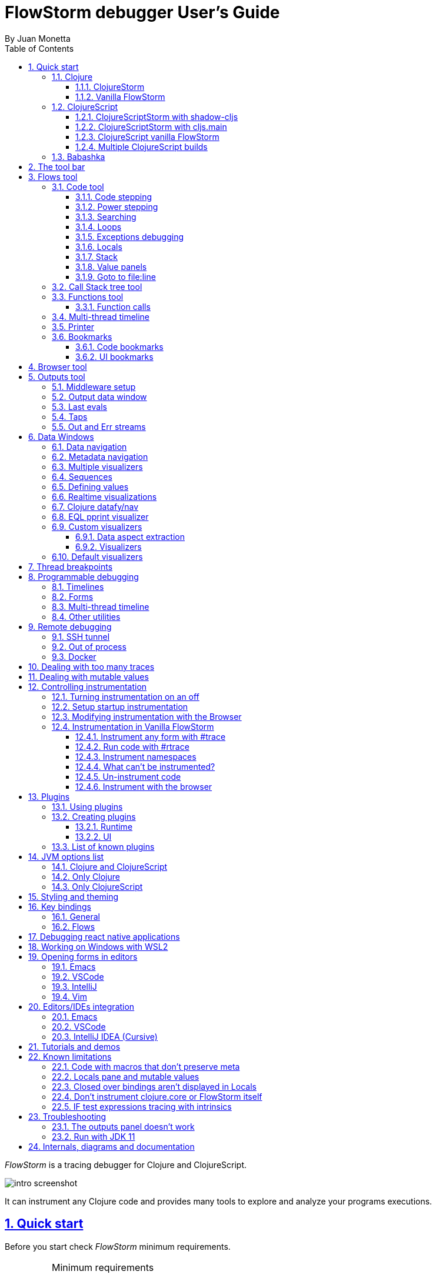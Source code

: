 = FlowStorm debugger User's Guide
:source-highlighter: rouge
:author: By Juan Monetta
:lang: en
:encoding: UTF-8
:doctype: book
:toc: left
:toclevels: 3
:sectlinks:
:sectanchors:
:leveloffset: 1
:sectnums:


_FlowStorm_ is a tracing debugger for Clojure and ClojureScript.

image::user_guide_images/intro_screenshot.png[]

It can instrument any Clojure code and provides many tools to explore and analyze your programs executions.

= Quick start

Before you start check _FlowStorm_ minimum requirements.

[IMPORTANT]
.Minimum requirements
====
	- jdk >= 17 (if you still need to run it with jdk11 take a look at <<#_run_with_jdk_11,here>>)
	- Clojure >= 1.10.0
====

== Clojure

There are two ways of using _FlowStorm_ for Clojure :

	- With <<#_clojurestorm,ClojureStorm>> (recommended) : Swap your Clojure compiler at dev time by ClojureStorm and get everything instrumented automatically
	- <<#_vanilla_flowstorm,Vanilla FlowStorm>> : Just add FlowStorm to your dev classpath and instrument by tagging and re-evaluating forms
    
=== ClojureStorm

This is the newest and simplest way of using _FlowStorm_. It requires you to swap your official Clojure compiler by _ClojureStorm_ only at dev time.

Swapping compilers sounds like a lot, but don't worry, _ClojureStorm_ is just a patch applied over the official compiler with some
extra stuff for automatic instrumentation. You shouldn't encounter any differences, it is only for dev, and you can swap it back
and forth by starting your repl with a different alias or lein profile.

The easiest way to run and learn _FlowStorm_ with _ClojureStorm_ is by running the repl tutorial.

==== Try it with no project and no config

You can start a repl with FlowStorm with a single command like this :

[%nowrap,bash]
----
;; on Linux and OSX
clj -Sforce -Sdeps '{:deps {} :aliases {:dev {:classpath-overrides {org.clojure/clojure nil} :extra-deps {com.github.flow-storm/clojure {:mvn/version "1.12.0-9"} com.github.flow-storm/flow-storm-dbg {:mvn/version "4.4.1"}}}}}' -A:dev

;; on Windows
clj -Sforce -Sdeps '{:deps {} :aliases {:dev {:classpath-overrides {org.clojure/clojure nil} :extra-deps {com.github.flow-storm/clojure {:mvn/version """1.12.0-9"""} com.github.flow-storm/flow-storm-dbg {:mvn/version """4.4.1"""}}}}}' -A:dev
----

Pasting that command on your terminal will bring up a repl with _FlowStorm_ and the compiler swapped by _ClojureStorm_. When the repl comes up
evaluate the `:dbg` keyword to bring up the UI and then click on  `Help->Tutorial` on the menu for a tour of the basics.

After the tutorial you may want to use it on your projects. You use it by adding a deps.edn alias or  lein profile.

The simplest way is to setup it globally, so that is what we are going to do next. You can also add it only
to specific projects if they require special configurations.

==== Global setup as deps.edn aliases

You can setup your global `~/.clojure/deps.edn` (on linux and macOS) or `%USERPROFILE%\.clojure\deps.edn` (on windows) like this :

[%nowrap,clojure]
----
{...
 :aliases
 {:1.12-storm {:classpath-overrides {org.clojure/clojure nil}
               :extra-deps {com.github.flow-storm/clojure {:mvn/version "1.12.0-9"}
                            com.github.flow-storm/flow-storm-dbg {:mvn/version "4.4.1"}}}

  ;; Optional plugins you find yourself using regularly 
  :fs-web-plugin {:extra-deps {com.github.flow-storm/flow-storm-web-plugin {:mvn/version "1.0.0-beta"}}
                  :jvm-opts ["-Dclojure.storm.instrumentOnlyPrefixes.webPlugin=org.httpkit.server,ring.adapter.jetty,next.jdbc.result-set"
                             "-Dflowstorm.plugins.namespaces.webPlugin=flow-storm.plugins.web.all"]}
  
  ...}}
----

Then you can start your repls with the `:1.12-storm` alias (like `clj -A:1.12-storm`). When the repl comes up evaluate the `:dbg` keyword to bring up the UI,
then click on  `Help->Tutorial` on the menu for a tour of the basics.

==== Global setup as leiningen profiles

You can setup your global `~/.lein/profiles.clj` (on linux and macOS) or `%USERPROFILE%\.lein\profiles.clj` (on windows) like this :

[%nowrap,clojure]
----
{:1.12-storm
 {:dependencies [[com.github.flow-storm/clojure "1.12.0-9"]
                 [com.github.flow-storm/flow-storm-dbg "4.4.1"]]
  :exclusions [org.clojure/clojure]}

 ;; Optional plugins you find yourself using regularly 
 :fs-web-plugin
 {:dependencies [[com.github.flow-storm/flow-storm-web-plugin "1.0.0-beta"]]
  :jvm-opts ["-Dclojure.storm.instrumentOnlyPrefixes.webPlugin=org.httpkit.server,ring.adapter.jetty,next.jdbc.result-set"
             "-Dflowstorm.plugins.namespaces.webPlugin=flow-storm.plugins.web.all"]}
...}
----

Then you can start your project repls with `+1.12-storm` profile (like `lein with-profile +1.12-storm repl`). When the repl comes up evaluate the `:dbg` keyword to bring up the UI,
then click on  `Help->Tutorial` on the menu for a tour of the basics.

[NOTE]
.Running lein repl without a project
====
For some reason if you run `lein with-profile +1.12-storm repl` outside of a project it will not run with the profile
activated correctly.
====

==== Per project setup with deps.edn

If your project is using deps.edn, you can add an alias that looks like this :

[%nowrap,clojure]
----
{...
 :aliases {:1.12-storm
           {;; for disabling the official compiler
            :classpath-overrides {org.clojure/clojure nil} 
            :extra-deps {com.github.flow-storm/clojure {:mvn/version "1.12.0-9"}
                         com.github.flow-storm/flow-storm-dbg {:mvn/version "4.4.1"}}}}}
----

Once you have setup your deps.edn, start your repl with the `:1.12-storm` alias and run the debugger by evaluating
the `:dbg` keyworkd on your repl (this means just type `:dbg` and hit return).

If it is your first time using FlowStorm, when the UI comes up click on `Help->Tutorial` on the menu for a tour of the basics.

If you need more fine control over instrumentation see <<#_controlling_instrumentation,controlling instrumentation>>.

==== Setup with leiningen

If your project uses lein, you can add a profile that looks like this :

[%nowrap,clojure]
----
(defproject my.project "1.0.0"
  :profiles {:1.12-storm
             {:dependencies [[com.github.flow-storm/clojure "1.12.0-9"]
                             [com.github.flow-storm/flow-storm-dbg "4.4.1"]]
              :exclusions [org.clojure/clojure]}}
  ...)
----

Once you have setup your lein profile globally or per project, start your repl with the `1.12-storm` profile and run the debugger by evaluating
the `:dbg` keyworkd on your repl (this means just type `:dbg` and hit return).

Make sure you activate the profile with `lein with-profile +1.12-storm repl`. 

If it is your first time using FlowStorm, when the UI comes up click on `Help->Tutorial` on the menu for a tour of the basics.

If you need more fine control over instrumentation see <<#_controlling_instrumentation,controlling instrumentation>>.

[NOTE]
.lein dependencies
====
If you are using lein < 2.11.0 make sure your global :dependencies don't include the official org.clojure/clojure dependency.
Moving to lein latest version should work ok even if your global :dependencies contains the Clojure dep.
====

=== Vanilla FlowStorm

If you use the https://clojure.org/guides/deps_and_cli[clojure cli] you can start a repl with the _FlowStorm_ dependency loaded like this :

[,bash]
----
;; on Linux and OSX
clj -Sforce -Sdeps '{:deps {com.github.flow-storm/flow-storm-dbg {:mvn/version "4.4.1"}}}'

;; on Windows
clj -Sforce -Sdeps '{:deps {com.github.flow-storm/flow-storm-dbg {:mvn/version """4.4.1"""}}}'
----

If you are a https://leiningen.org/[lein] user add the dependency to your project.clj `:dependencies` and run `lein repl`.

Then require the api namespace and start the debugger :

[%nowrap,clojure]
----
user> (require '[flow-storm.api :as fs-api]) ;; the only namespace you need to require

user> (fs-api/local-connect) ;; will run the debugger GUI and get everything ready
----

You should now see a empty debugger window. Click on the recording button to leave the debugger in
recording mode and the let's debug something:

[%nowrap,clojure]
----
user> #rtrace (reduce + (map inc (range 10))) ;; #rtrace will instrument and run some code
----

After running it, you should get the return value of the expression (as if #rtrace wasn't there),
but now you will also have the debugger UI showing your recordings.

From here you probably want to check out the <<#_flows_tool, Flows tool>> which contains a lot of information
about exploring your recordings.

== ClojureScript

Debugging ClojureScript is a case of remote debugging in _FlowStorm_. This means the debugger
will run in a separate process and connect to the debuggee (your browser or nodejs runtime) via a websocket and optionally
an nrepl server.

There are two ways of using _FlowStorm_ with ClojureScript :

    - With <<#_clojurescriptstorm_with_shadow_cljs,ClojureScriptStorm>> (recommended) : Swap your ClojureScript compiler by ClojureScriptStorm at dev and get everything instrumented automatically
	- <<#_clojurescript_vanilla_flowstorm,Vanilla FlowStorm>> : Just add FlowStorm to your dev classpath and instrument by tagging and re-evaluating forms
    
_ClojureScriptStorm_ is a fork of the official ClojureScript compiler that adds automatic instrumentation so you don't need to think about it (you can still disable it when you don't need it).

You use it by swapping the official ClojureScript compiler by _ClojureScriptStorm_ at dev time, using dev aliases or profiles.

[NOTE]
.Repl connection
====
For enabling every debugger feature, _FlowStorm_ needs to connect to a cljs repl.
Currently only shadow-cljs repl over nrepl is supported.
====

=== ClojureScriptStorm with shadow-cljs

[IMPORTANT]
.Minimum requirements
====
    - Shadow Cljs >= 2.25.4
    - FlowStorm >= 3.7.4
====

For setting up _FlowStorm_ with shadow-cljs you need to modify two files, your `shadow-cljs.edn` and your `deps.edn`.
This is setup once and forget, so once you have configured _FlowStorm_ you can do everything from the UI, without
any other sources modifications.

If you want a shadow-cljs template to play with, take a look at https://github.com/jpmonettas/shadow-flow-storm-basic/[this repo].

[NOTE]
.shadow-cljs
====
Currently you can only use _ClojureScriptStorm_ with shadow-cljs if you are resolving your
dependencies with deps.edn. This means having `:deps true` or similar in your shadow-cljs.edn.
If you have your dependencies directly in your shadow-cljs.edn you will have to use <<#_clojurescript_vanilla_flowstorm,Vanilla FlowStorm>>
for now.
This is because there is currently no way to swap the ClojureScript compiler in shadow-cljs.edn.
====

First, make your shadow-cljs.edn looks something like this :

[%nowrap,clojure]
----
{:deps {:aliases [:dev]}
 :nrepl {:port 9000}
 ... 
 :builds
 {:my-app {...
           :devtools {:preloads [flow-storm.storm-preload]
                      :http-port 8021}}}}
----

So, the important parts are: you need to tell shadow to apply your deps.edn dev alias, set up a nrepl port,
and also add `flow-storm.storm-preload` to your preloads. If you have other preloads make sure `flow-storm.storm-preload`
is the first one.

Then, modify your `deps.edn` dev profile to look like this :

[%nowrap,clojure]
----
{...
 :aliases
 {:dev {:classpath-overrides {org.clojure/clojurescript nil} ;; disable the official compiler
        :extra-deps {thheller/shadow-cljs {:mvn/version "2.25.6" ;; >= 2.25.4
                                           :exclusions [org.clojure/clojurescript]}
                     ;; bring ClojureScriptStorm
                     com.github.flow-storm/clojurescript {:mvn/version "1.11.132-9"}
                     ;; add FlowStorm runtime dep
                     com.github.flow-storm/flow-storm-inst {:mvn/version "4.4.1"}}
       :jvm-opts ["-Dcljs.storm.instrumentOnlyPrefixes=your-app-base-ns"
                   "-Dcljs.storm.instrumentEnable=true"
                   "-Dflowstorm.startRecording=false"]}}}
----

There are lots of things going on there, but the main ones are: disabling the official compiler, adding
_ClojureScriptStorm_ and _FlowStorm_ dependencies, and then configuring what you want _ClojureScriptStorm_ to automatically
instrument.

It is important to configure what namespaces you want to instrument, and you do this by setting the
`cljs.storm.instrumentOnlyPrefixes` jvm property.

This is a comma separated list of namespaces prefixes, you normally want your app namespaces plus some libraries, like :
`cljs.storm.instrumentOnlyPrefixes=org.my-app,org.my-lib,hiccup`

And this is it. Once you have it configured, run your shadow watch as you normally do, load your app on the browser (or nodejs).

Whenever your need the debugger, on a terminal run the ui with your shadow-cljs.edn data :

[,bash]
----
clj -Sforce -Sdeps '{:deps {com.github.flow-storm/flow-storm-dbg {:mvn/version "4.4.1"}}}' -X flow-storm.debugger.main/start-debugger :port 9000 :repl-type :shadow :build-id :my-app
----

and then reload you page so it connects to it.

Since we started the app with `flowstorm.startRecording=false` you will have to click on the record button once to start recording.
Whenever recording is enable and something executes under an instrumented namespace you should see the recordings appear in the debugger
under the main thread.

[NOTE]
.recording expressions typed on the repl
====
If you type at the repl something like `(defn foo [a b] (+ a b))` under an instrumented ns, the `foo` function will get instrumented
automatically and you will able to explore the recordings after the function is called.
On the other side, typing a simple expression like `(+ 1 2)` will not show anything, this is currently a limitation but you can
still make that work by wrapping the expression on a fn and immediately calling it, like `((fn [] (+ 1 2)))`
====

=== ClojureScriptStorm with cljs.main

You can use _FlowStorm_ and _ClojureScriptStorm_ with cljs.main.

To compile instrumented files :

[%nowrap,bash]
----
clj -J-Dcljs.storm.instrumentOnlyPrefixes=org.foo -J-Dcljs.storm.instrumentEnable=true -Sdeps '{:paths ["src"] :deps {com.github.flow-storm/clojurescript {:mvn/version "1.11.132-9"} com.github.flow-storm/flow-storm-inst {:mvn/version "4.4.1"}}}' -M -m cljs.main -co '{:preloads [flow-storm.storm-preload] :main org.foo.core}' --compile
----

To run a repl that instrument everything under org.foo :

[%nowrap,bash]
----
clj -J-Dcljs.storm.instrumentOnlyPrefixes=org.foo -J-Dcljs.storm.instrumentEnable=true -Sdeps '{:paths ["src"] :deps {com.github.flow-storm/clojurescript {:mvn/version "1.11.132-9"} com.github.flow-storm/flow-storm-inst {:mvn/version "4.4.1"}}}' -M -m cljs.main -co '{:preloads [flow-storm.storm-preload] :main org.foo.core}' --repl
----

Then run the _FlowStorm_ UI :

[%nowrap,bash]
----
clj -Sforce -Sdeps '{:deps {com.github.flow-storm/flow-storm-dbg {:mvn/version "4.4.1"}}}' -X flow-storm.debugger.main/start-debugger
----

And now refresh your browser page so your browser app connects to the UI.

=== ClojureScript vanilla FlowStorm

Let's say you are using https://github.com/thheller/shadow-cljs[shadow-cljs] to start a ClojureScript repl.

First you need to add _FlowStorm_ dependency to your project dependencies, like this :

[%nowrap,clojure]
----
$ cat shadow-cljs.edn

{...
 :dependencies [... [com.github.flow-storm/flow-storm-inst "4.4.1"]]

 ;; the next two lines aren't needed but pretty convenient
 :nrepl {:port 9000}
 :my-build-id {:devtools {:preloads [flow-storm.preload]}}
 ...} 
----

Then let's say you start your repl like :

[,bash]
----
npx shadow-cljs watch :my-build-id

shadow-cljs - config: /home/jmonetta/demo/shadow-cljs.edn
shadow-cljs - server version: 2.19.0 running at http://localhost:9630
shadow-cljs - nREPL server started on port 9000
shadow-cljs - watching build :my-build-id
[:my-build-id] Configuring build.
[:my-build-id] Compiling ...
[:my-build-id] Build completed. (127 files, 0 compiled, 0 warnings, 6.19s)

cljs.user=> 
----

As you can see from the output log shadow-cljs started a nrepl server on port 9000, this is the port _FlowStorm_ needs to connect to,
so to start the debugger and connect to it you run :

[,bash]
----
;; on linux and mac-os
clj -Sforce -Sdeps '{:deps {com.github.flow-storm/flow-storm-dbg {:mvn/version "4.4.1"}}}' -X flow-storm.debugger.main/start-debugger :port 9000 :repl-type :shadow :build-id :my-build-id

;; on windows
clj -Sforce -Sdeps '{:deps {com.github.flow-storm/flow-storm-dbg {:mvn/version """4.4.1"""}}}' -X flow-storm.debugger.main/start-debugger :port 9000 :repl-type :shadow :build-id :my-build-id
----

And that is all you need, the debugger GUI will pop up and everything will be ready.

Try tracing some code from the repl :

[%nowrap,clojure]
----
cljs.user> #rtrace (reduce + (map inc (range 10))) ;; #rtrace will instrument and run some code
----

After running it, you should get the return value of the expression (as if #rtrace wasn't there).

The debugger thread list (the one on the left) shows all the threads it has recordings for. Because we are
in javascript land there will always be just one thread, called `main`.
Double clicking it should open the "thread exploring tools" for that thread in a new tab.

This guide will cover all the tools in more detail but if you are interested in code stepping for example you will find
it in the `code stepping tool` at the bottom left corner of the thread tab, the one that has the `()` icon.

Click on it and use the stepping controls to step over the code.

Now that everything seems to be working move on and explore the many features _FlowStorm_ provides. There are many ways of instrumenting
your code, and many ways to explore its executions.

If you are not using a repl or the repl you are using isn't supported by _FlowStorm_ yet you can still use the debugger
but not all features will be supported (mainly the browser features).

For this you can start the debugger like before but without any parameters, like this :

[,bash]
----
clj -Sforce -Sdeps '{:deps {com.github.flow-storm/flow-storm-dbg {:mvn/version "4.4.1"}}}' -X flow-storm.debugger.main/start-debugger
----

And then go to your app code and call `(flow-storm.runtime.debuggers-api/remote-connect)` maybe on your main, so every time your program starts
will automatically connect to the repl.

[NOTE]
.ClojureScript environments
====

_FlowStorm_ is supported for ClojureScript in :

		  - Browsers
		  - NodeJS
		  - React native
====

[NOTE]
.NodeJs and react-native
====
On NodeJs and react-native you need to install the `websocket` library.
Do this by running `npm install websocket --save`

For react-native if your app is running inside a cellphone you will have to also provide the `:debugger-host` key
to `flow-storm.debugger.main/start-debugger` with your box ip address, unless you are using adb reverse with your ports for
which you will have to `adb reverse tcp:7722 tcp:7722` (the debugger websocket port)
====

[NOTE]
.App initialization debugging
====
If you need to debug some app initialization, for adding `#trace` tags before the debugger is connected you
will have to require flow-storm.api yourself, probably in your main. All the tracing will be replayed to the debugger
once it is connected.
====

Here is a repo you can use if you want to try _FlowStorm_ with shadow-cljs https://github.com/flow-storm/shadow-flow-storm-basic

=== Multiple ClojureScript builds

You can setup FlowStorm to debug multiple ClojureScript builds. This can be useful when your application is made up of multiple parts,
like when you have web workers.

Debugging multiple builds require multiple debugger instances, one per build.

The FlowStorm UI will start a websocket server, by default on 7722, so if you want to run multiple instances of it, you need
to run each instance under a different port. You can do this by providing a `:ws-port` to the startup command.

So let's say you want to run two debuggers, one for your page and one for a webworker, your can run them like this :

[,bash]
----
# on one terminal start your app debugger instance
clj -Sforce -Sdeps '{:deps {com.github.flow-storm/flow-storm-dbg {:mvn/version "4.4.1"}}}' -X flow-storm.debugger.main/start-debugger :port 9000 :repl-type :shadow :build-id :my-app :ws-port 7722

# on a second terminal start your webworker debugger instance
clj -Sforce -Sdeps '{:deps {com.github.flow-storm/flow-storm-dbg {:mvn/version "4.4.1"}}}' -X flow-storm.debugger.main/start-debugger :port 9000 :repl-type :shadow :build-id :my-web-worker :ws-port 7733
----

Now you also need to configure your builds to tell them what port they should connect to.
You do this by writing different preloads for each of your builds, and then using them instead of your `flow-storm.storm-preload`, like:

`my_app.main_storm_preload.cljs`

[%nowrap,clojure]
----
(ns my-app.main-storm-preload
  (:require [cljs.storm.tracer]
            [flow-storm.tracer :as tracer]
            [flow-storm.runtime.debuggers-api :as dbg-api]))

(dbg-api/start-runtime)
(tracer/hook-clojurescript-storm)
(dbg-api/remote-connect {:debugger-host "localhost" :debugger-ws-port 7722})
----

`my_app.webworker_storm_preload.cljs`

[%nowrap,clojure]
----
(ns my-app.webworker-storm-preload
  (:require [cljs.storm.tracer]
            [flow-storm.tracer :as tracer]
            [flow-storm.runtime.debuggers-api :as dbg-api]))

(dbg-api/start-runtime)
(tracer/hook-clojurescript-storm)
(dbg-api/remote-connect {:debugger-host "localhost" :debugger-ws-port 7733})
----

They are the same as `flow-storm.storm-preload` just with different port numbers.

Now you can configure your shadow-cljs.edn like this :
[%nowrap,clojure]
----
{...
 :builds
 {:app
  {:target :browser
   ...
   :modules
   {:my-app {:init-fn my.app/init
           :preloads [my-app.main-storm-preload]}
    :my-webworker {:init-fn my.app.worker/init
                   :preloads [my-app.webworker-storm-preload]
                   :web-worker true}}}}}
----

[NOTE]
.Multiple debuggers tips
====
You can change the theme or customize the styles of different instances to make it easier to
know which debugger instance is connected to which application.
====

== Babashka

You can debug your babashka scripts with FlowStorm using the JVM. The process is quite simple.

Let's say we want to debug this example script https://raw.githubusercontent.com/babashka/babashka/master/examples/htmx_todoapp.clj
which runs a webserver with a basic todo app.

First we need to generate a deps.edn by running `bb print-deps > deps.edn`

Then modify the resulting deps.edn to add the FlowStorm alias like this :

[%nowrap,clojure]
----
{...
 :aliases {:dev {:classpath-overrides {org.clojure/clojure nil} ;; for disabling the official compiler
                 :extra-deps {com.github.flow-storm/clojure {:mvn/version "1.12.0-9"}
                              com.github.flow-storm/flow-storm-dbg {:mvn/version "4.4.1"}}
                 :jvm-opts ["-Dclojure.storm.instrumentOnlyPrefixes=user"]}}}
----

With `clojure.storm.instrumentOnlyPrefixes=user` we are telling ClojureStorm to instrument everything inside
the `user` namespace since the script doesn't contain any namespace declaration.

And that is it, you can now start your clojure repl as usual, with `clj -A:dev` and then eval the `:dbg` keyword to
start the debugger UI.

Then eval the entire file to compile everything. To start the server in this example you will have to remove the wrapping
that is basically only allowing the server to run if we are running from babashka, like this :

[%nowrap,clojure]
----
(when true #_(= *file* (System/getProperty "babashka.file"))
  ...)
----

so we can also start it from Clojure.

After the server has started, you can use the app from the browser and everything will get recorded as usual.

= The tool bar

The toolbar as well as the menu provides quick access to some general commands.

image::user_guide_images/toolbar.png[]

From left to right:

- Cancel current running task. Whenever you a running a task that can take some time, this button will be red, and you can use it to cancel the task.
- The `Inst enable` button allows to enable/disable instrumentation when in a Storm environment. A change on instrumentation will only affect newly compiled code.

= Flows tool

The `Flows` vertical tab contains a bunch of tools for recording and analyzing your programs executions.

First of all, what are Flows?

A Flow is an "execution flow" recording unit. The only purpose of a flow is to group recording activity.
This grouping allows us for example to run some code and record it under `flow-0`, then modify our code, run it again, and
record this second run (or flow) under `flow-1`. Now we can access both recordings separately.

image::user_guide_images/recording_controls.png[]

When you first open FlowStorm UI you will see four things, from left to right :

- Clear your recordings if any.
- Start/Stop recording. You can keep your heap from growing by stopping recording when you don't need it.
- Start/Stop recording the multi-thread timeline. Check out the <<#_multi_thread_timeline, multi-thread timeline>> tool.
- The `Rec on` combo-box to select under what flow new recordings are going to be stored.

Whenever there is something recorded for a flow, a new tab with the flow name will appear.

Execution inside a flow will be grouped by threads. So the first thing you will see on a flow is a menu of threads
we have recordings for so far. This threads will be referred sometimes as timelines, since they are a sequence of
recorded execution steps.

Let's say for example we have selected to record under `flow-1` and run some multi threaded code.

We are going to see something like this :

image::user_guide_images/multi_flows_1.png[]

There is a lot going on in the screenshot above, but the most important are :

      - we have configured FlowStorm to record new executions under `flow-1`
      - we have recorded stuff under `flow-1` and there are also some previous recordings under `flow-0`       
      - we are currently looking at `flow-1`, we have opened to explore the thread with id `1` called `main` and we are exploring it in <<#_code_stepping,the code stepper>>
      - `Threads [4]` indicates we have recorded activity in 4 threads, which we can access via this menu

Now for a different example :

image::user_guide_images/multi_flows_2.png[]

This second image shows us exploring the recordings of a thread with id `474`, called `pool-4-thread-4` on `flow-0`.

image::user_guide_images/flows_toolbar.png[]

The `Flows tool` also contains a toolbar that contains the Quick jump box.
Use it for quickly opening the first recording of a function in <<#_code_stepping,the code stepper>>.
Will autocomplete the first 25 matches.

In the screenshot above we see analyzing the recordings in <<#_code_stepping,the code stepper>> but there are many tools to explore the recorded timelines,
which we are going to describe next.

== Code tool

image::user_guide_images/code_tool_tab.png[]

The code tool is the first of the `Flows` tab. It provides most of the functionality found in a traditional debugger.
You can use it to step over each expression, visualize values, locals and more.

=== Code stepping

The code tool allows you to step and "travel throught time" in two ways:

- Use the controls at the top to step over your code in different ways.
- Click on the highlighted forms to position the debugger at that point in time.

image::user_guide_images/controls.png[]

For moving around using the controls we have two rows of buttons.

The second row of controls, the most important one, are the stepping controls.

From left to right they are :

- Step over backwards, will make one step backwards always staying on the same frame.
- Step backwards, will step backwards in time going into sub functions.
- Step out, will position the debugger in the next step after this function was called.
- Step forward, will step forward in time going into sub functions.
- Step over forward, will make one step forwards always staying on the same frame.

The numbers at the center show `current_step_index / total_steps`. This means that a total of `total_steps` has been recorded
for this thread so far. Write any number (less than total_steps) on the text box to jump into that position in time.

The buttons around the step counter are :

- Jump to the first step of the recording.
- Jump to the last step of the recording.

On the first row we have more controls, also for moving around in time.

From left to right we have :

- Undo navigation
- Redo navigation
- Add a <<#_bookmarks, bookmark>>
- The last stepping controls to the right are the <<#_power_stepping, power stepping>> controls.

[NOTE]
.Highlighting
====
Only the forms that were executed at least once for the current function frame will be highlighted.
====

This means that code can be un-highlighted for two reasons:

- there isn't any recording for that part of the code
- there is a recording but doesn't belong to this function frame.

image::user_guide_images/stepper_highlighting.png[]

In the contrived example above we see we are stepping the `foo` function. All inside this function
body is highlighted but the bodies of the two anonymous functions for mapping and reducing. This
will only get highlighted once you step into their bodies.

In this case you are sure there are recordings for these functions bodies because the reduce is
non lazy, so if you keep stepping eventually you will get into their bodies, but there is a faster way.

image::user_guide_images/stepper_highlighting_2.png[]

For this you can right click on any un-highlighted expression that you think there could be a recording for and
select `Jump forward here`.

image::user_guide_images/stepper_highlighting_3.png[]

This will make FlowStorm scan from the current point of the timeline searching forward for a value
recorded at that coordinate (if any) and move the stepper to that point in time.

You also have `Jump to first record here` which will scan from the beginning of the timeline and `Jump backwards here`
which will search backwards from the current position.

=== Power stepping

image::user_guide_images/controls_power_custom.png[]

The controls at the right are power stepping controls. They provide more powerfull ways of stepping through the code.

Clicking on the first, back, next or last buttons will navigate the timeline using the selected power stepping tool in the dropdown.

There are currently six power stepping tools :

- `identity`, will step to the prev/next value which identity is the same as the current value.
- 'equality', will step to the prev/next value which is equals (clojure equality) to the current value.
- `same-coord` will step to the prev/next value for the same coordinate. This means it will move to the next recording in
  the timeline for this exact place in the code you are currently in. You can also see it as take me to all the situations
  when the current expression executed doesn't matter how we got to it.
- `custom`, allows you to provide a predicate, which will be used to find the next step.
  If you define it like `(fn [v] (map? v))` will make the power stepper step over all map values.
- `custom-same-coord`, the same as `custom` but fixed on the current coordinate like `same-coord`.
- `identity-other-thread`, will step to a position which identity is the same as the current value in a different thread.
  Here the prev and next arrows do the same thing, it will just jump to the first position that matches this value on a
  different thread. This has some limitations. If there are more than two threads working with this identity there is no way
  of choosing which thread to go. If you need more control, checkout the <<#_programmable_debugging,programmable debugging>>
  section, specially the `find-expr-entry` function.
- `fn-call`, allows you to provide a function to step to.

[NOTE]
.Custom stepping
====
Custom power stepping is only supported in Clojure now.
====

Power stepping automatically skips all values equals to `:flow-storm.power-step/skip`. This can be useful when combined
with <<#_dealing_with_mutable_values, snapshot-value>> as a way of ignoring some of them, which provides a way of sampling
tight loops like in games.


=== Searching

image::user_guide_images/search_access.png[]

You can use the search tool to search over all your flow recorded expressions and then make the stepper jump to them.
You can find the search tool under `More tools -> Search`.

There are multiple ways of searching:

- By pr-str
- By data window current value
- By predicate

==== Searching by pr-str

image::user_guide_images/search_pr_str.png[]

This type of search will walk over the selected threads expressions, converting their values to strings with `pr-str` up to the selected level and depth
and then checking if the resulting string contains your provided query string.

==== Searching by DataWindow value

image::user_guide_images/search_data_window.png[]

Searching by data window value allows you to select any of the current data windows and will search for the current selected data window value
over the selected threads expressions values using identity.

==== Searching by predicate

image::user_guide_images/search_pred.png[]

Searching by predicate allows you to provide a Clojure predicate which will be used over all selected threads expressions values.

=== Loops

Whenever you click a highlighted form that has been executed multiple times inside the same function call (any kind of loop),
instead of immediately jumping into it, FlowStorm will popup a menu, like in the picture below :

image::user_guide_images/loops.png[]

This is the loops navigation menu. It allows you to quickly move around interesting iterations of the loop.

The menu will display slightly different options depending on you current position. The `[FIRST] ...` and `[LAST] ...`
entries will always show, which allows you to quickly jump to the first and last iteration of the loop.

If you are currently before the loop, clicking into any expression inside the loop will show the first 20
values for the clicked expression.

If instead you are currently in a expression after the loop, clicking back to an expression inside the loop,
will show the last 20 values for the clicked expression.

Now if you are currently stepping inside the loop, clicking any other expression inside it will show you 10 values
before and 10 values after of your current position.

Clicking on any of this entries will take you to that position in time.

If this is not enough, and you want to see all the values taken by some expression along the loop, you can always
use the <<#_printer, printer tool>>.

=== Exceptions debugging

`FlowStorm` will capture all functions that didn't return because an exception unwind the stack, even
when that exception was captured further and it didn't bubble up.

image::user_guide_images/exceptions.png[]

When an unwind situation is recorded a combobox will show up in the toolbar, containing the functions names
together with the exceptions types. If you hover the mouse over any of them, a tooltip will display the exception message.

Clicking on any of them will position the stepper at that point in time so you can explore what happened before.

You can configure FlowStorm to automatically jump to exceptions with the `Config` menu by checking `Auto jump to exception`
which is disabled by default.

=== Locals

The locals panel will show the locals visible for the current point in time and their values at binding time.

image::user_guide_images/locals.png[]

Right clicking on them will show a menu where you can :

      - define all
	  - define the value with a name, so you can use it at the repl
	  - inspect the value with a <<#_data_windows,data window>>
	  - tap the value as with `tap>`

`Define all` will define all the bindings currently visible in the locals pane in the current form namespace.
This is useful for trying things at your editor as described here https://www.cognitect.com/blog/2017/6/5/repl-debugging-no-stacktrace-required

[NOTE]
.Locals and mutable values
====
The Locals pane will show the value of each binding for a symbol at binding time, which are the same thing
no matter where you are in the current block when working with immutable objects, but not when working with mutable ones.
If what was bound was muttable in any way, you will be seeing the value at binding time, and not at current time. 
====


=== Stack

The stack panel will always show the current stacktrace. Be aware that the stacktrace
only include functions calls that had been recorded, so if you aren't recording everything
there will be gaps.

image::user_guide_images/stack.png[]

Double clicking on any of the stack entries will make the debugger jump to that point in time.

=== Value panels

Value panels show in many places in _FlowStorm_.

image::user_guide_images/value_panels2.png[]

The value panel in the code tool always display a pretty print of the current expression value.

You can configure the print-level and print-meta for the pretty printing by using the controls at the top.

The value panel showing the current expression in the code stepper is a little bit special since it also
contains a <<#_data_windows,data window>> tab which allows you to quickly navigate the value or give it custom
visualizations.

image::user_guide_images/value_panels1.png[]

==== Define value for repl

Use the `def` button to define a var pointing to the current inspector value.

You can use / to provide a namespace, otherwise will be defined under [cljs.]user

=== Goto to file:line

Clicking on the `Actions->Goto file:line` menu allows you to search and jump to the first recording of a expression
with a file and line, given that one exists.

It will ask you for a file and line in the format of `<class-path-file-path>:<line>`.

If you have a file like `src/org/my_app/core.clj` and you are interested in expressions evaluating on like 42
you should search like `org/my_app/core.clj:42`.

== Call Stack tree tool

The call stack tree tool is the second one of the `Flows` tab. It allows you to see the execution flow by expanding its call stack tree.

image::user_guide_images/callstack_tool_tab.png[]

The call stack tree is useful for a high level overview of a complex execution and also as a tool for quickly moving through time.

You can jump to any point in time by double clicking on a node or by right clicking and on the context menu selecting `Step code`. 

image::user_guide_images/callstack_tree.png[]

Use the button at the top left corner of the tree tool to show the current frame of the debugger in the tree.

There are also two <<#_value_panels,value panels>> at the bottom that show the arguments and return value for the currently selected function call.

[NOTE]
.Disabling the call stack tree tool
====
The call stack tree tool can be enable/disable on the fly if you are not using it and performance is an issue,
since keeping it updated can be expensive.
You can disable it from the Config menu or via the `flowstorm.callTreeUpdate=false` JVM prop.
====

== Functions tool

The functions tool is the third one of the `Flows` tab.

image::user_guide_images/functions_tool_tab.png[]

It shows a list of all traced functions sort by how many times the have been called.

image::user_guide_images/functions_calls.png[]

Normal functions will be colored black, multimethods magenta and types/records protocols/interfaces implementations in green.

Together with the <<#_call_stack_tree_tool, call stack tree>> it provides a high level overview of a thread execution, and allows you to
jump through time much faster than single stepping.

You can search over the functions list by using the bar at the top.

=== Function calls

Clicking on the calls counter of any function will display all function calls on the right sorted by time.
Each line will show the arguments vector for each call, and their return value.
Use the check boxes at the top to hide some of the arguments.

image::user_guide_images/function_calls.png[]

Double clicking on any row in the functions call list will jump to the stepper at that point in time.

You can also use the `args` and `ret` buttons to open the values on the inspector.

== Multi-thread timeline

You can use this tool to record, display and navigate a total order of your recordings in a timeline.
This can be used, for example, to visualize how multiple threads expressions interleave, which is sometimes useful to debug race conditions.

You enable/disable the multi-thread timeline recording using its button on the toolbar. Recording on the multi-thread
timeline will make your program execution a little slower so it is recommended to have it paused unless you need it.

When you have something recorded on the multi-thread timeline you access the tool from the top right corner.

image::user_guide_images/multi_timeline_access.png[]

As an example, let's say you record the execution this function :

[,clojure]
----
(defn run-parallel []
  (->> (range 4)
       (pmap (fn [i] (factorial i)))
       (reduce +)))
----

By opening the tool a window like this should pop up :

image::user_guide_images/timeline.png[]

As you can see the timeline tool displays a linear representation of your expressions. Times flows from top to bottom and
each thread gets assigned a different color. Every time a function is called or returns you will see it under the `Function`
column, and for each expression executed you will see a row with its `Expression` and `Value`.

Double clicking any row will make your code stepper (on the main window) jump to the code at that point in time.

[NOTE]
.Big recordings timeline
====
Rendering the timeline needs some processing to render each sub-form and print each value so be aware it could be slow
if you try it on big recordings.
====

There is also a `Only functions?` checkbox at the top that will retrieve only function calls and can be used to visualize
the threads interleaving at a higher level.

== Printer

_FlowStorm_ has a lot of functionality to replace printing to the console as a debugging method since most of the time it is pretty
inefficient. Nonetheless, sometimes adding a bunch of print lines to specific places in your code is a very powerful way
of understanding execution.

For this cases _FlowStorm_ has the `Printer tool`, which allows you to define, manage and visualize print points, without the need
of re running your code. It will work on your recordings as everything else.

You can add and re run print points over your recordings as many times as you need. To add a print point, just right click on any
recorded expression.

image::user_guide_images/printer_add.png[]

It will ask you for a couple optional fields.

image::user_guide_images/printer_add_box.png[]

The `Message format` is the "println text". A message to identify the print on the printer output. Here you can use any text, in which you can
optionally use `%s` for the printed value, same as you would use it with format.

The `Expression` field can be use to apply a transformer function over the value before printing it. Useful when you want to see a part of the value.

image::user_guide_images/printer_access.png[]

After you add them, you can access the `Printers tool` by navigating to `More tools -> Printers`.

The threads selector allows you to select the thread the prints are going to run on.
Leaving it blank will run prints over all threads recordings (checkout the notes for caveats).
Clicking the `refresh` button will [re]run the printing again over the current recordings. 

image::user_guide_images/printer.png[]

You can tweak your prints at any time, like changing the print-length, print-level, message, transform-fn or just temporarily disable any of them.
When you are ok re-setting you prints, just click refresh and they will print again.

Double clicking on any printed line will jump to the Flows code tab, with the debugger pointed to the expression that generated the print.

[IMPORTANT]
.Multi-thread prints order
====
If you select `All` threads, and have a multi-thread timeline recording, then the printer will use it and you can use prints to debug threads
interleaving for example, but if you run your printers with `All` threads selected without a multi-thread timeline recording they will print
sorted by thread and not in the order they happened.
====

== Bookmarks

Bookmarks are another quick way of jumping around in code and they can be added from your code or the FlowStorm UI.

You can find you bookmarks on the top menu `View -> Bookmarks`.

image::user_guide_images/bookmarks.png[]

Double clicking on any bookmark will make the debugger jump back to its position.

=== Code bookmarks

You add code bookmarks by adding the `(bookmark)` statement to your code, which optionally accepts a label.

The first time a bookmark statement is executed it will make the FlowStorm UI jump to it. Since this behavior
is similar to a `debugger` statement in languages like Javascript, it is also aliased as `(debugger)` so you can
use whichever you prefer.

[NOTE]
.ClojureScript support
====
This is currently only supported when using ClojureScriptStorm >= 1.11.132-9 
====

=== UI bookmarks

UI bookmarks are useful when you find yourself jumping around, trying to understand a complex execution. They enable
you to mark execution positions so you can come back to them later.

image::user_guide_images/bookmarks_add_btn.png[]

You can bookmark the current position by pressing the bookmark button in the code tool, next to your stepping controls.
It will ask you the bookmark description.


= Browser tool

The browser tool is pretty straight forward. It allows you to navigate your namespaces and vars,
and provides ways of <<#_controlling_instrumentation,managing what gets instrumented>>.

image::user_guide_images/browser.png[]

= Outputs tool

image::user_guide_images/outputs.png[]

The outputs tool can be used instead of your normal IDE/Editor panel to visualize your evaluations
results, your taps outputs and your `*out*` and `*err*` streams writes (like printlns).

The advantages being :

- Custom visualizations
- Quick nested values navigation
- Quick taps values navigation
- Datafy nav navigation
- Access to all previously tapped values
- Access to the last 10 evaluated values (instead of just `*1` and `*2`)
- Ability to search tapped values in Flows

The taps visualization system works out of the box while the evals result and printing capture currently
depends on you using nrepl and starting with the flow-storm middleware. Checkout the outputs setup
section for instructions.

[NOTE]
.ClojureScript support
====
Only the taps viewer is currently supported on ClojureScript. The last evaluations
and the out and err streams capture aren't supported yet.
====

== Middleware setup

For using all the features in the Outputs tool you need to be using nrepl and start your repl with
`flow-storm.nrepl.middleware/wrap-flow-storm` middleware.

If you use Cider for example you can add it to `cider-jack-in-nrepl-middlewares` via customizing the global
value or by using `.dir-locals.el`.

== Output data window

The top panel is a <<#_data_windows,data window>> for displaying evaluations and taps.
As soon as you evaluate or tap something it will be displayed here.

== Last evals

The last evals pane gives you access to the last 10 evaluation results, same as `*1` and `*2`.

Click on any value to display it on the top data window.

== Taps

Everytime _FlowStorm_ starts, it will add a tap, so whenever you `tap>` something
it will show on the taps list.

Click on any value to display it on the top data window.

If the tapped value has also been recorded as an expression in Flows, you can right click on it
and run `Search value on Flows` to move the debugger to that point in time.

[NOTE]
.Search value on Flows
====
Be aware that if the code that taps your value is something like `(tap> :a-key)` you won't be able to jump
to it using this, because `:a-key` isn't a value recorded by _FlowStorm_, while if the tapping
code is like `(tap> some-bind)` or `(tap> (+ 2 3))` or the tapping of any other expression
you should be able to jump to it.
So if you want to use this functionality as a "mark" so you can quickly jump to different parts of
the recordings from the Taps tool, you can do it like `(tap> (str :my-mark))`
====


A `#tap` tag will also be available, which will tap and return so you can use it like `(+ 1 2 #tap (* 3 4))`
Use the `clear` button to clear the list.

There is also `#tap-stack-trace`. It will tap the current stack trace.

== Out and Err streams

Everything written on `*out*` or `*err*` will be captured and displayed on the bottom panel.
You can copy anything from this area with normal tools.

= Data Windows

image::user_guide_images/data_window.png[]

Data Windows are a user extensible tool to visualize and explore your data. Their role is to support :

- a way to navigate nested structures in a lazy way
- visualize and navigate metadata
- multiple visualizations for each value
- lazy/infinite sequences navigation
- a way to define the current sub-values so you can use them at the repl
- a mechanism for realtime data visualization
- clojure.datafy navigation out of the box
- tools for the user to add custom visualizations on the fly

The next sections will explore each of them.

== Data navigation

image::user_guide_images/data_window_dig.png[]

You can navigate into any key or value by clicking on it.

Use the breadcrumbs at the top to navigate back.

== Metadata navigation

image::user_guide_images/data_window_meta.png[]

If any value contains metadata, it will be shown at the top. Clicking on it will make the data window
navigate into it.

== Multiple visualizers

image::user_guide_images/data_window_multiple_viz.png[]

You can change how to display your current value by using the visualizers selector dropdown at the top.

== Sequences

image::user_guide_images/data_window_seqable.png[]

The seqable visualizer allows you to navigate all kind of sequences (even infinite ones) by bringing more pages on demand.

Click on `More` to bring the next page in.

== Defining values

You can always define a var for the current value being shown on any data window by clicking the `def` button.
Clicking on it will raise a popup asking for a symbol name. If you don't provide a fully qualified symbol
it will define the var under `user` or `cljs.user` if you are in ClojureScript.

A quick way to use it is to provide a short name, let's say `foo`, and then access it from your
code like `user/foo`.

== Realtime visualizations

image::user_guide_images/data_window_realtime.png[]

DataWindows not only support displaying and navigating values, but also updating them in real time from
your application.

From your program's code you can always create a data window with :

[,clojure]
----
(flow-storm.api/data-window-push-val :changing-long-dw-id 0 "a-long")
----

by providing a data window id, a value, and optionally the initial breadcrumb label.

But you can also update it (given that the selected visualizer supports updating like :scope for numbers) with :

[,clojure]
----
(flow-storm.api/data-window-val-update :changing-long-dw-id 0.5)
----

This `data-window-val-update` is pretty useful when called from loops or refs watches, specially paired
with a custom visualizer.

== Clojure datafy/nav

image::user_guide_images/data_window_datafy_nav.png[]

Data Windows support datafy nav out of the box. The data window will always be showing the result of
`clojure.datafy/datafy` of a value. For maps or vectors where keys provide navigation it will automatically
add a blue arrow next to the value.

Clicking on the value will just dig the data, while clicking on the blue arrow will navigate as with
`clojure.datafy/nav` applied to that collection on that key.

== EQL pprint visualizer

image::user_guide_images/eql_visualizer_0.png[]
image::user_guide_images/eql_visualizer_1.png[]

The `eql-query-pprint` visualizer allows you to explore your data "entities" by looking at subsets of it
using queries similar to datomic pull queries like in the screenshots above.

[NOTE]
.Disable by default
====
The EQL query pprint is disable by default. To enable it call `(flow-storm.runtime.values/register-eql-query-pprint-extractor)`.
====

By entities it means maps which contains only keywords as their keys. Every other collection
is just traversed.

This are all valid queries :

- `[*]`
- `[:name]`
- `[:name :age :vehicles]`
- `[:name :age {:vehicles [:type]}]`
- `[:name :age {:vehicles [?]}]`
- `[:name {:vehicles [*]}]`
- `[:name :age {:vehicles [:type {:seats [?]}]}]`
- `[:name :age {:vehicles [:type {:seats [:kind]}]}]`
- `[:name {:houses [:rooms]}]`

The `*` symbol means include all keys, while the `?` symbol means just list the keys, which helps
exploring big nested maps with many keys.

== Custom visualizers

An important aspect of Data Windows is to be able to provide custom visualizers on the fly.

Let's say we have model a chess board as a set of maps which represent our pieces.

[,clojure]
----
(def chess-board
  #{{:kind :king  :player :white :pos [0 5]}
    {:kind :rook  :player :white :pos [5 1]}
    {:kind :pawn  :player :white :pos [5 3]}
    {:kind :king  :player :black :pos [7 2]}
    {:kind :pawn  :player :black :pos [6 6]}
    {:kind :queen :player :black :pos [3 1]}})

(flow-storm.api/data-window-push-val :chess-board-dw chess-board "chess-board")
----

If we open a data window with `data-window-push-val` we are going to see something like this :

image::user_guide_images/data_window_custom1.png[]

but we can do better, we can create a custom visualizer so we can see it like this :

image::user_guide_images/data_window_custom2.png[]

Data visualization in FlowStorm is composed of two things:

- a data aspect extractor, which runs on the runtime process, and will build data for the visualization part
- a visualizer, which runs on the debugger process, and will render extracted data for a value using javafx

For a basic Clojure session everything will be running under the same process, but this is not the case for ClojureScript
or remote Clojure.

First let's require some namespaces :

[,clojure]
----
(require '[flow-storm.api :as fsa])
(require '[flow-storm.debugger.ui.data-windows.visualizers :as viz])
(require '[flow-storm.runtime.values :as fs-values])
----

We can register a custom visualizer by calling `register-visualizer`.

[,clojure]
----
(viz/register-visualizer
     {:id :my-viz
      :pred (fn [val] )
      :on-create (fn [val] {:fx/node :any-java-fx-node-that-renders-the-value
                            :more-ctx-data :anything})
      ;; OPTIONALLY
      :on-update (fn [val created-ctx-map {:keys [new-val]}] )
      :on-destroy (fn [created-ctx-map] )
      })
----

The important part there are `:id`, `:pred`, and `:on-create`.

The `:id` will be the one displayed on the visualizers dropdown, and re-registering a visualizer
with the same id will replace the previous one.

`:pred` is a predicate on the data extracted from values, it should return true if this visualizer
can handle the value.

And `:on-create` will be a function that receives this value and renders a java fx node.

Optionally you can provide `:on-update` and `:on-destroy`.

`:on-update` will receive values from the runtime via `fsa/data-window-val-update`. It will also get a handle to
the original value (the one that created the DataWindow) and whatever map was returned by `:on-create`.

`:on-destroy` will be called everytime a visualizer gets removed, because you swapped your current visualizer
or because you went back with breadcrums. It can be useful in case you need to clear resources created by
`:on-create`.

`:pred` and `:on-create` will not receive the original value but the extracted aspects of it after
all registered extractors run.

You can check the data available to your visualizer for a value in a data window by calling :

[,clojure]
----
(viz/data-window-current-val :chess-board-dw)
----

If the data already extracted from your value is not enough for your visualizer you can register
another extractor.

=== Data aspect extraction

[,clojure]
----
(fs-values/register-data-aspect-extractor
   {:id :chess-board
    :pred (fn [val _]
            (and (set? val)
                 (let [{:keys [kind player pos]} (first val)]
                   (and kind player pos))))
    :extractor (fn [board _] {:chess/board board})})
----

In this case we are going to register and extractor that will only run for vals which are sets and
contains at least one element which is a map with `:kind`, `:player` and `:pos`.
The extracted data will be the entire board.

All ids of extractors that applied for a value will be appended under `::fs-values/kinds` of the value
as you will see next.

=== Visualizers

Now we can register a visualizer that will show only on values which contains a :chess-board kind.

[,clojure]
----
(import '[javafx.scene.layout GridPane])
(import '[javafx.scene.control Label])

(viz/register-visualizer
   {:id :chess-board
    ;; only be available if the chess-board data extractor run on this value
    :pred (fn [val] (contains? (::fs-values/kinds val) :chess-board))

    ;; use the chess/board info to render a board with java fx
    :on-create (fn [{:keys [chess/board]}]
                 (let [kind->sprite {:king "♚" :queen "♛" :rook "♜" :bishop "♝" :knight "♞" :pawn "♟"}
                       pos->piece (->> board
                                       (mapv #(vector (:pos %) %))
                                       (into {}))]
                   {:fx/node (let [gp (GridPane.)]
                               (doall
                                (for [row (range 8) col (range 8)]
                                  (let [cell-color (if (zero? (mod (+ col (mod row 2)) 2)) "#f0d9b5" "#b58863")
                                        {:keys [kind player]} (pos->piece [row col])
                                        cell-str (kind->sprite kind "")
                                        player-color (when player (name player))]
                                    (.add gp (doto (Label. cell-str)
                                               (.setStyle (format "-fx-background-color:%s; -fx-font-size:40; -fx-text-fill:%s; -fx-alignment: center;"
                                                                  cell-color player-color))
                                               (.setPrefWidth 50))
                                          (int col)
                                          (int row)))))
                               gp)}))})
----

== Default visualizers

You can make any visualizer the default by calling `add-default-visualizer` which takes a predicate on the val-data (the same received by :on-create) and
a visualizer key, like this :

[,clojure]
----
(viz/add-default-visualizer (fn [val-data] (contains? (:flow-storm.runtime.values/kinds val-data) :chess-board)) :chess-board)
----

For all FlowStorm provided visualizers take a look at `flow-storm.debugger.ui.data-windows.visualizers` namespace.

Default visualizers predicates are added in a stack, and tried from the top. This means that you can always overwrite a default by adding a
new one.

= Thread breakpoints

image::user_guide_images/thread_breaks.png[]

_FlowStorm_ is a tracing debugger, which means it can record what is happening without the need of stopping
your programs execution. This is all fine but doesn't cover every possible situation. There are
cases where recording everything is impractical, and even if you can start/stop recording whenever you want,
being able to automatically stop your threads at certain points is useful.

For these cases, _FlowStorm_ has the ability to set thread breakpoints, which means to define points (functions)
in the execution of your program where you want your threads to wait.
While the threads are waiting you can explore what happened so far.

As soon as a thread hits a break function, if recording is on, it will be blocked, and a "Threads blocked" menu will show up in the UI.
You can use this menu to unblock different threads.

Once you are done, you can pause recording using the pause button in the main toolbar and un-block every thread.

You can define thread breakpoints in two ways :

- Using the browser (like in the image below), you can navigate to any function and click on the `Break` button. This will block the calling
  thread every time the selected function gets called.
- Or you can also install a break by calling (flow-storm.api/break-at 'my-proj.core/some-fn)

image::user_guide_images/browser_breakpoints.png[]

[NOTE]
.Conditional threads breakpoints
====
The break-at fn accepts a second argument where you can provide a predicate that will be called with the same arguments
of the function you are breaking. It will only break when the predicate returns true. If you don't
provide a predicate it will default to `(constantly true)`
====

You can remove breakpoints by :

- Clicking on the browser instrumentation list delete buttons
- Calling `flow-storm.api/remove-break` to remove a single breakpoint
- Calling `flow-storm.api/clear-breaks` to remove all breakpoints

= Programmable debugging

_FlowStorm_ gives you full access to its internal indexes from the repl in Clojure and ClojureScript.
These allows you to explore your recordings using Clojure and write small programs to analyze
them if what's provided by the GUI is not enough.

Most of what is documented here is also documented in the `flow-storm.runtime.indexes.api` namespace docstring, which
you can retrieve by evaluating `(doc flow-storm.runtime.indexes.api)`. In fact, this is the only namespace you need to
require on your repl in order to work with your recordings.

Let's say you have recorded some execution and now you want to work with the recordings from the repl.

So first we require the api ns as `ia`.

[,clojure]
----
(require '[flow-storm.runtime.indexes.api :as ia])
----

Now from the UI, you can get the thread-id of your recordings (the number next to the thread name)
which you will need for accessing them from the repl.

== Timelines

Let's say you want to explore recordings on thread 32. You can retrieve its timeline by calling `ia/get-timeline` like this :

[,clojure]
----
(def timeline (ia/get-timeline 32))
----

Once you have the timeline you can start exploring it.

The timeline implements many of the Clojure basic interfaces, so you can :

[,clojure]
----
user> (count timeline)
798

user> (take 3 timeline)
; (#flow-storm/fn-call-trace [Idx: 0 org.my-app/run-server]
;  #flow-storm/fn-call-trace [Idx: 1 org.my-app/read-config]
;  #flow-storm/fn-call-trace [Idx: 2 org.my-app/check-config])
 
user> (get timeline 0)
; #flow-storm/fn-call-trace [Idx: 0 org.my-app/run-server]
----

The easiest way to take a look at a thread timeline is with some code like this :

[,clojure]
----
(->> timeline
     (take 3)
     (map ia/as-immutable))

; ({:type :fn-call,
;   :fn-ns "org.my-app",
;   :fn-name "run-server",
;   :ret-idx 797,
;   :fn-call-idx 0,
;   :parent-idx nil,
;   :fn-args [],
;   :form-id -798068730,
;   :idx 0}
;  ...
;  ...)
----

In most cases converting all entries into maps with `ia/as-immutable` is enough, but if you want a little bit more
performance you can access entries information without creating a immutable map first.

Timelines entries are of 4 different kinds: `FnCallTrace`, `FnReturnTrace`, `FnUnwindTrace` and `ExprTrace`.

You can access their data by using the following functions depending on the entry :
  
All kinds :

  - `as-immutable`
  - `fn-call-idx`

`ExprTrace`, `FnReturnTrace` and `FnUnwindTrace` :

  - `get-coord-vec`

`ExprTrace`, `FnReturnTrace` :

  - `get-expr-val`

`FnUnwindTrace` :

  - `get-throwable`
  
`FnCallTrace` :

  - `get-fn-name`
  - `get-fn-ns`
  - `get-fn-args`
  - `get-fn-parent-idx`
  - `get-fn-ret-idx`
  - `get-fn-bindings`

You can also access the timeline as a tree by calling :

  - `callstack-root-node`
  - `callstack-node-childs`
  - `callstack-node-frame-data`

Take a look at their docstrings for more info.

== Forms
  
You can retrieve forms by form id with `get-form` and then use `get-sub-form-at-coord` and a coordinate.

Here is a little example :

[%nowrap,clojure]
----
;; retrieve some expression entry into expr
user> (def expr (-> timeline
                    (get 3)
                    ia/as-immutable))

user> expr
{:type :expr, :coord [2 2 1], :result 4, :fn-call-idx 2, :idx 3}

;; retrieve the fn-call entry for our expr
user> (def fn-call (-> timeline
                       (get (:fn-call-idx expr))
                       ia/as-immutable))
user> fn-call
{:type :fn-call,
 :fn-ns "dev-tester"
 :fn-name "other-function",
 :form-id 1451539897,
 ...}

;; grab it's form
user> (def form (-> fn-call
                    :form-id
                    ia/get-form
                    :form/form))
user> form
(def other-function (fn [a b] (+ a b 10)))

;; lets look at the sub-form from form at our expr coordinate
user> (ia/get-sub-form-at-coord form (:coord expr))
a                    
----

== Multi-thread timeline
  
If you have recorded a multi-thread timeline, you can retrieve it with `total-order-timeline` like this :

[,clojure]
----
(def mt-timeline (ia/total-order-timeline))
----

which you can then iterate using normal Clojure functions (map, filter, reduce, get, etc).

The easiest way to explore it is again with some code like this :

[,clojure]
----  
user> (->> mt-timeline
           (take 3)
           (map ia/as-immutable))

({:thread-id 32,
  :type :fn-call,  
  :fn-call-idx 0,
  :fn-ns "org.my-app",
  :fn-name "run",
  :fn-args [],
  :ret-idx 797,
  :parent-idx nil,  
  :form-id -798068730,
  :idx 0}
  ...
  ...)
----

Notice that each of these entries contains a flow-id and thread-id also.

== Other utilities

There are other utitities in the api ns that could be useful, some of the most interesting ones :

- `find-expr-entry` useful for searching expressions and return values with different criteria.
- `find-fn-call-entry` useful for searching functions calls with different criteria.
- `stack-for-frame`
- `fn-call-stats`

Take a look at their docstrings for more info.
  
= Remote debugging

You can remotely debug any Clojure application that exposes a nrepl server.

In terms of dependencies, the debuggee side should be setup the same as a normal local setup, with the optional change that you can use
`flow-storm-inst` instead of `flow-storm-dbg`, being the former a slimmed down version of the later one that
doesn't contain some libraries used only by the UI, but using the full `flow-storm-dbg` is also ok.

== SSH tunnel

The easiest way to debug a remote application is via a ssh tunnel. You can create it from your dev box like this :

[,bash]
----
ssh -L 9000:localhost:9000 -R 7722:localhost:7722 my-debuggee-box.com
----

assuming your remote process at my-debuggee-box.com has started a nrepl server listening on port 9000 and 
that the debugger websocket server is running on the default port.

After the tunnel is established, you can run you debugger UI like this :

[,bash]
----
clj -Sforce -Sdeps '{:deps {com.github.flow-storm/flow-storm-dbg {:mvn/version "4.4.1"}}}' -X flow-storm.debugger.main/start-debugger :port 9000
----

and that is it.

If you need to connect the debugger to a remote process without a ssh tunnel or you need to configure the websocket server port you can do it like this :

[,bash]
----
clj -Sforce -Sdeps '{:deps {com.github.flow-storm/flow-storm-dbg {:mvn/version "4.4.1"}}}' -X flow-storm.debugger.main/start-debugger :port NREPL-PORT :runtime-host '"YOUR-APP-BOX-IP-ADDRESS"' :debugger-host '"YOUR-BOX-IP-ADDRESS"' :ws-port WS-SERVER-PORT
----

== Out of process

Sometimes you are not debugging across a network but you want to run the FlowStorm UI on a different process.

A couple of aliases that can help for this :

[,clojure]
----
{:aliases
 ;; for your system process
 {:runtime-storm {:classpath-overrides {org.clojure/clojure nil}
                  :extra-deps {com.github.flow-storm/clojure {:mvn/version "1.12.0-9"}
                               com.github.flow-storm/flow-storm-inst {:mvn/version "4.4.1"}}}
  ;; for the FlowStorm GUI process
  :ui-storm {:extra-deps {com.github.flow-storm/flow-storm-dbg {:mvn/version "4.4.1"}}
             :exec-fn flow-storm.debugger.main/start-debugger
             :exec-args {:port 7888}}}} ;; set your nrepl port here!
----

With those aliases you can start your application process by adding `:runtime-storm` and that is it.

To start the FlowStorm UI, go to another terminal and run `clj -X:ui-storm`.


== Docker

If you run you process inside a docker container, here is a basic template for using _FlowStorm_ with it
https://github.com/jpmonettas/docker-flow-storm-basic

= Dealing with too many traces

When recording an application's execution (specially when using _ClojureStorm_ or _ClojureScriptStorm_) it could happen
that your process starts running out of heap. This section documents some tools FlowStorm provides to deal with this situations.

Most of the time, having the recording paused and just enabling it right before executing the action you are interested in is enough, but
when it isn't, here are some other options.

A common situation is to see some high frequency functions adding a lot of noise to your recordings. For example a MouseMove event processing
will generate a lot of recordings while you use your app. There are a couple of ways to limit your functions calls by thread. You can identify
this kind of functions with the <<#_functions_tool,functions tool>>.

One tool you can use in this situations is the `flowstorm.threadFnCallLimits` JVM prop.

For example, you can add `"-Dflowstorm.threadFnCallLimits=org.my-app/fn1:2,org.my-app/fn2:4"` so every time the system starts, limits will be set for
`org.my-app/fn1` and `org.my-app/fn2`. The number next to them is the limit. When a function reaches the limit _FlowStorm_ will stop recording calls
to it and all the functions down its callstack.

You can also modify the limits from your repl, by calling `flow-storm.runtime.indexes.api/[add-fn-call-limit|rm-fn-call-limit|get-fn-call-limits]`.
In ClojureScript you need to call them via your cljs repl api.

All limits are per thread, so when a thread recording is created it will start with the current defined counters, and each time a function gets called
the counter will decrement. When it reaches zero the function and all functions calls under it will stop being recorded.

When you clear your threads you are also clearing its limit counters, so next time you record something new counters will be initialized from your
global limits definitions.

If you are tracing some code that ends up in a infinite loop the debugger will choke on
too many traces, making everything slow and your only option is probably to restart it.

For preventing this, _FlowStorm_ provides a fuse/breaker, called thread trace limit.
It is off by default but you can enable it from the Config menu.

image::user_guide_images/thread_trace_limit_menu.png[]

image::user_guide_images/thread_trace_limit_dialog.png[]

Let's say you added a limit of 1000. If you now run any code that generates more than a 1000 traces FlowStorm will only
record those first 1000 traces per thread and discard the rest as if recording is off.

Your code will continue execution as normal, which you can break using
your normal editor breaking commands if its an infinite loop, but now you have recordings to look at what is going on.

You can set a limit of 0 to disable it again.

You can set this limits at startup via the JVM options `"-Dflowstorm.threadTraceLimit=1000"` and
`"-Dflowstorm.throwOnThreadLimit=true"`.

This is not only useful for infinite loops. It can be used to limit your recordings if you think you can blow up your heap.

= Dealing with mutable values

_FlowStorm_ will retain all values pointers when code executes so you can analyze them later. This works great with immutable values but
when your code uses mutable values like this :

[,clojure]
----
(let [a (java.util.ArrayList.)]
  (count a)
  (.add a "hello")
  (count a)
  (.add a "world")
  (.add a "!"))
----  

then every time you step over `a` it will contain the last value ["hello" "world" "!"].

You can fix this situation by extending the flow-storm.runtime.values/SnapshotP protocol like this :

[,clojure]
----
(extend-protocol flow-storm.runtime.values/SnapshotP
  java.util.ArrayList
  (snapshot-value [a] (into [] a)))
----

to provide _FlowStorm_ a way of creating a snapshot of the mutable value.

[NOTE]
.ClojureStorm
====
If you are using _ClojureStorm_ evaluate the previous defmethod in a ns that is not being
instrumented to avoid an infinite recursion.
====

Be aware that this is tricky in multithreading situations, as always with mutable values.

[NOTE]
.Automatic derefing
====
FlowStorm will automatically deref Atoms, Refs, Agents, Vars and all pending-realized derefables on tracing
so no need to implement `flow-storm.runtime.values/snapshot-value` for them.
====

[NOTE]
.Snapshoting and nested values
====
Snapshoting only applies to direct references to mutable values.
For example if you have an atom inside a nested immutable collection, it will not be snapshoted every time
that collection expression is being recorded, because the value being recorded is not a reference to an atom.

If this is important to you, you can still define snapshot-value for clojure.lang.PersistentArrayMap, etc, and
walk it down snapshoting everything mutable inside.
====

[NOTE]
.snapshot-value and memory footprint
====
Although snapshot-value was created as a way to deal with mutable values it can be used to replace any value by another in the
recordings, which can be useful in other situations like reducing memory footprint when you don't need the entire
value to be recorded.
====

= Controlling instrumentation

If you are using _ClojureStorm_ or _ClojureScriptStorm_ it is important to learn how to control what gets instrumented and
how to uninstrument things. You can configure what gets instrumented automatically on startup via JVM properties but also
change this while your repl is running without the need to restart it.

FlowStorm by default will automatically figure out what to instrument from your project, which
you can always disable by setting the `-Dclojure.storm.instrumentAutoPrefixes=false`.

[NOTE]
.How are auto prefixes calculated?
====
When the process starts it will scan all source folders on the classpath (everything not inside a jar containing clojure files) and build
a set of all top level namespace. All namespaces under those will be instrumented.
Currently it doesn't detect single level namespaces, like when you have `src/core.clj`, if this is your case use
instrumentOnlyPrefixes.
====

If you prefer to be explicit about what gets instrumented you can use the JVM property `"-Dclojure.storm.instrumentOnlyPrefixes=YOUR_INSTRUMENTATION_STRING"`

where `YOUR_INSTRUMENTATION_STRING` should be a comma separated list of namespaces prefixes like :

	  my-project.,lib1.,lib2.core

which means automatically instrument my-project.* (which includes all sub namespaces), all lib1.* and only everything under lib2.core

All this can be changed after without restarting your repl from <<#_modifying_instrumentation_with_the_browser, FlowStorm browser>>.

== Turning instrumentation on an off

You can turn instrumentation on an off by using the button on <<#_the_tool_bar,the toolbar>>.
Remember that the change of this setting will only be effective on newly compiled code.

== Setup startup instrumentation

The first important thing is to setup your instrumentation correctly via JVM properties :

On _ClojureStorm_ :

[,clojure]
----
-Dclojure.storm.instrumentOnlyPrefixes=my-app,my-lib
-Dclojure.storm.instrumentSkipPrefixes=my-app.too-heavy,my-lib.uninteresting
-Dclojure.storm.instrumentSkipRegex=.*test.*
----

On _ClojureScriptStorm_ :

[,clojure]
----
-Dcljs.storm.instrumentOnlyPrefixes=my-app,my-lib
-Dcljs.storm.instrumentSkipPrefixes=my-app.too-heavy,my-lib.uninteresting
----

Apart from `instrumentOnlyPrefixes` which you probably already know, there is `instrumentSkipPrefixes` which also
accepts a comma separated list of namespaces prefixes to skip, and instrumentSkipRegex with accepts a regex for
namespaces to skip. All these together allows you to instrument you whole app but some undesired namespaces.

The next important thing is to be able to enable/disable instrumentation and add/remove prefixes without restarting the
repl. 

== Modifying instrumentation with the Browser

You can use the `Browser tool` to check and change on the fly the prefixes you configured in the previous section.

image::user_guide_images/browser_storm_instrumentation_1.png[]

Right clicking any namespace will give you options for what level of a namespace you want to instrument.

On the bottom pane (instrumentations) you will see your current instrumentation configuration (if any). Here we can see that everything under
`ring.middleware.anti-forgery` will be instrumented every time something inside it gets compiled.

You can remove entries using the `del` buttons or temporarily disable/enable them using the `Enable all` checkbox.

image::user_guide_images/browser_storm_instrumentation_2.png[]

You can use the `Add` menu in the picure above to add instrumentation prefixes.

After changing any prefix FlowStorm will ask if you want it to reload the affected namespaces for you. Namespace reloading will
all reload all namespaces it depends on in topological order, so it shouldn't break your system in any way.

image::user_guide_images/browser_storm_instrumentation_3.png[]

You can also provide functions to be called before and after reloading in case you need to stop and start your system with :

[,clojure]
----
(flow-storm.api/set-before-reload-callback! (fn [] (println "Before reloading")))
(flow-storm.api/set-after-reload-callback!  (fn [] (println "After reloading")))
----


[NOTE]
.Instrumentation
====
Just changing the prefixes without reloading will not make your currently loaded code [un]instrumented.
If you haven't let FlowStorm reload them for you, you can always recompile them as usual with your editor commands or
by executing something like `(require 'the-selected.namespace :reload)`.
====

== Instrumentation in Vanilla FlowStorm

[NOTE]
.ClojureStorm
====
Instructions here only apply to vanilla _FlowStorm_. If you are using _ClojureStorm_ or _ClojureScriptStorm_ (recommended)
this is done automatically for you, so just skip this section.
====

Code instrumentation in _FlowStorm_ is done by rewriting your code, in a way that doesn't change its behavior
but when executed will trace everything the code is doing.

=== Instrument any form with #trace

You can instrument any top level form at the repl by writing `#trace` before it, like this :

[,clojure]
----
#trace
(defn sum [a b]
  (+ a b))
----

and then evaluating the form.

important:: `#trace` is meant to be used with forms that don't run immediately, like: defn, defmethod, extend-type, etc.
Use `#rtrace` to trace and run a form, like `#rtrace (map inc (range 10))`.

=== Run code with #rtrace

`#rtrace` is useful in two situations :

First, when instrumenting and running a simple form at the repl, like:

[,clojure]
----
#rtrace (-> (range) (filter odd?) (take 10) (reduce +))
----

=== Instrument namespaces

_FlowStorm_ allows you to instrument entire namespaces by providing `flow-storm.api/instrument-namespaces-clj`.

You call it like this :

[,clojure]
----
(instrument-namespaces-clj #{"org.my-app.core" "cljs."})
----

The first argument is a set of namespaces prefixes to instrument. In the previous example it means
instrument all namespaces starting with `org.my-app.core`, and all starting with `cljs.`

The second argument can be a map supporting the following options :

- `:excluding-ns` a set of strings with namespaces that should be excluded
- `:disable` a set containing any of #{`:expr` `:binding` `:anonymous-fn`} useful for disabling unnecessary traces in code that generate too many
- `:verbose?` when true show more logging

=== What can't be instrumented?

These are some limitations when instrumenting forms :

1. Very big forms can't be fully instrumented. The JVM spec has a limit on the size of methods and instrumentation adds a lot of code.
When instrumenting entire namespaces, if you hit this limit on a form a warning will printed on the console saying `Instrumented expression is too large for the Clojure compiler`
and _FlowStorm_ automatically tries to instrument it with a lighter profile, by disabling some instrumentation.

2. Functions that call recur without a loop

3. Functions that return recursive lazy sequences. Like `(fn foo [] (lazy-seq (... (foo))))`

=== Un-instrument code

Un-instrumenting code that has been instrumented with `#trace` or `#ctrace` is straight forward, just remove the tag and re evaluate the form.

To un-instrument entire namespaces you can use `flow-storm.api/uninstrument-namespaces-clj` which accept a set of namespaces prefixes.

=== Instrument with the browser

Most of the time you can instrument code by just clicking in the browser. The only exceptions are functions that were just defined in the repl
and weren't loaded from a file. 

==== Instrument vars

Using the browser you can navigate to the var you are interested in and then use the instrument button to instrument it.

image::user_guide_images/browser_var_instrumentation.png[]

There are two ways of instrumenting a var :

- Instrument (instrument just the var source code)
- Instrument recursively (recursively instrument the var and all vars referred by it)

==== Instrument namespaces

Using the browser you can also instrument multiple namespaces. Do this by selecting the namespaces you are interested in
and then a right click should show you a menu with two instrumentation commands.

image::user_guide_images/browser_ns_instrumentation.png[]

- `Instrument namespace :light` - record function arguments and return values (not expressions, no bindings tracing)

- `Instrument namespace :full` fully instrument everything

Light instrumentation is useful when you know the functions generate too many traces, so you can opt to trace just functions
calls and returns. You can then <<#_fully_instrument_a_form_from_the_code_view, fully instrument>> whatever functions you are interested in.

==== Un-instrument code

The bottom panel shows all instrumented vars and namespaces.

image::user_guide_images/browser_uninstrument.png[]

You can un-instrument them temporarily with the enable/disable checkbox or
permanently with the del button.

==== Fully instrument a form from the code view

image::user_guide_images/fully_instrument_form.png[]

If you have instrumented a form with the <<#_instrument_namespaces_2, :light profile>> you can fully instrument it by right clicking on the current form
and then clicking `Fully instrument this form`.

= Plugins

FlowStorm plugins allows you to add specialized tools to visualize and interact
with your recordings.

== Using plugins

For using a pluggin follow each plugging instructions which should normally consists of adding
its dependency and then setting the jvm prop `flowstorm.plugins.namespaces` with all the main
namespaces of the plugins you want loaded at startup, like : `"-Dflowstorm.plugins.namespaces=flow-storm.plugins.my-plugin.all"`

After that you should see a new vertical tab with the plugin UI as you can see here :

image::user_guide_images/plugin_demo.png[]

== Creating plugins

Creating a pluging consists of two parts :

- The runtime code that will analyze the recordings and expose an api for the UI
- The UI component which will visualize and interact with the data via the runtime api

This split is not required, but it is important if you want your plugin to support ClojureScript also or
remote Clojure debugging where the UI is not running in the same process as the runtime.

This components are normally split in two files, a runtime.clj and ui.clj, but you can name them however you
want.

We are going to go over each part in more detail but for a real plugin please checkout the https://github.com/flow-storm/flow-storm-async-flow-plugin[core.async.flow plugin].

=== Runtime

Here is a runtime file template you can use :

[%nowrap,clojure]
----
(ns flow-storm.plugins.my-plugin.runtime
  (:require [flow-storm.runtime.indexes.api :as ia]
            [flow-storm.runtime.debuggers-api :as dbg-api]))

(defn my-data-extraction [flow-id thread-id]
  (let [timeline (ia/get-timeline flow-id thread-id)]
    (reduce (fn [acc tl-entry]
              ;; extract some interesting info from the timeline
              )
            {}
            timeline)
    ))

;; Expose your function so it can be called from the UI part
(dbg-api/register-api-function :plugins.my-plugin/extract-data my-data-extraction)
----

=== UI

Here is a ui file template you can use :

[%nowrap,clojure]
----
(ns flow-storm.plugins.my-plugin.ui
  (:require [flow-storm.debugger.ui.plugins :as fs-plugins]
            [flow-storm.debugger.runtime-api :as runtime-api :refer [rt-api]])
  (:import [javafx.scene.control Label]))

(fs-plugins/register-plugin
 :my-plugin
 {:label "My plugin"
  :css-resource  "flow-storm-my-plugin/dark.css"
  :dark-css-resource  "flow-storm-my-plugin/dark.css"
  :light-css-resource "flow-storm-my-plugin/light.css"
  :on-focus (fn [{:keys [some-other-data]}]
              ;; This gets called everytime the plugin tab gets focused
              )
  :on-create (fn [_]
               {:fx/node (Label.
                          ;; You can call your runtime registered function
                          (str (runtime-api/call-by-fn-key rt-api :plugins.my-plugin/extract-data [0 10])))
                :some-other-data 42})
  :on-flow-clear (fn [flow-id {:keys [some-other-data]}]
                     ;; this gets called everytime a flow is discarded so you can update your plugin UI accordignly
                   )
  })
----

==== Styling plugins UIs

As you saw in the ui plugin registration, you can provide three resources related to styling :

- :css-resource If there is any, it will be loaded and applied. Here is where you put your JavaFX pluging styles
- :dark-css-resource This styles are going to be applied only in dark mode
- :light-css-resource This styles are going to be applied only in light mode

For making sure you plugin styles doesn't mix with other styles, your plugin is automatically wrapped in a pane
with your plugin key (my-plugin in the example above) as a class.

This means your plugin css can contain code like :

[%nowrap,clojure]
----
.my-plugin .table-view {
    -fx-font-family: 'monospaced';
}
----

== List of known plugins

- https://github.com/flow-storm/flow-storm-web-plugin
- https://github.com/flow-storm/flow-storm-flowbook-plugin
- https://github.com/flow-storm/flow-storm-cljs-compiler-plugin
- https://github.com/flow-storm/flow-storm-async-flow-plugin


= JVM options list

This section only collects the options, search for them in the User's guide for more context
and possible values.

== Clojure and ClojureScript

- `-Dflowstorm.startRecording=false`
- `-Dflowstorm.plugins.namespaces[.+]=ns1,ns2`
- `-Dflowstorm.threadFnCallLimits=org.my-app/fn1:2,org.my-app/fn2:4`
- `-Dflowstorm.title=FlowStormMainDebugger`
- `-Dflowstorm.theme=dark`
- `-Dflowstorm.styles=~/.flow-storm/big-fonts.css`
- `-Dflowstorm.fileEditorCommand=emacsclient -n +\<<LINE>>:0 \<<FILE>>`
- `-Dflowstorm.jarEditorCommand=emacsclient -n +\<<LINE>>:0 \<<JAR>>/\<<FILE>>`
- `-Dflowstorm.threadTraceLimit=1000`
- `-Dflowstorm.throwOnThreadLimit=true`
- `-Dflowstorm.autoUpdateUI=false`
- `-Dflowstorm.callTreeUpdate=false`
- `-Dflowstorm.uiTimeoutMillis=4000`

== Only Clojure

- `-Dclojure.storm.instrumentEnable=true`
- `-Dclojure.storm.instrumentOnlyPrefixes[.*]=ns-prefix1,ns-prefix2`
- `-Dclojure.storm.instrumentAutoPrefixes=false`
- `-Dclojure.storm.instrumentSkipPrefixes[.*]=my-app.too-heavy,my-lib.uninteresting`
- `-Dclojure.storm.instrumentSkipRegex=.\*test.*`

== Only ClojureScript 

- `-Dcljs.storm.instrumentEnable=true`
- `-Dcljs.storm.instrumentOnlyPrefixes=ns-prefix1,ns-prefix2`
- `-Dcljs.storm.instrumentOnlyPrefixes=my-app,my-lib`
- `-Dcljs.storm.instrumentSkipPrefixes=my-app.too-heavy,my-lib.uninteresting`

= Styling and theming

All functions that start the debugger ui (`flow-storm.api/local-connect`, `flow-storm.debugger.main/start-debugger`) accept a map
with the `:styles`, `:title` and `:theme` keywords. If `:styles` points to a css file it will be used to overwrite the default styles, in case you 
want to change colors, make your fonts bigger, etc. `:theme` could be one of `:auto` (default), `:light`, `:dark`. Title can be used to
distinguish between multiple debugger instances.

Like this :

[,clojure]
----
user> (local-connect {:styles "~/.flow-storm/big-fonts.css", :theme :dark, :title "FlowStormMainDebugger"})
----

If you are using _ClojureStorm_ you can also provide them with :

   -Dflowstorm.title=FlowStormMainDebugger
   -Dflowstorm.theme=dark
   -Dflowstorm.styles=~/.flow-storm/big-fonts.css
   
You can overwrite all the styles defined here https://github.com/flow-storm/flow-storm-debugger/blob/master/resources/flowstorm/styles/styles.css

= Key bindings

== General

- `Ctrl-g` Cancel any long running task (only search supported yet)
- `Ctrl-l` Clean all debugger state
- `Ctrl-d` Toggle debug-mode. Will log useful debugging information to the console
- `Ctrl-u` Unblock all breakpoint blocked threads if any
- `Ctrl-t` Rotate themes
- `Ctrl-plus` Increment font size
- `Ctrl-minus` Decrement font size
- `F`      "Select the Flows tool"
- `B`      "Select the Browser tool"
- `T`      "Select the Taps tool"
- `D`      "Select the Docs tool"

== Flows

- `0-9` Open focus flow-N threads menu, N being the pressed key
- `t` Select the tree tool (needs to be inside a thread)
- `c` Select the code tool (needs to be inside a thread)
- `f` Select the functions tool (needs to be inside a thread)

- `P` Step prev over. Go to previous step on the same frame
- `p` Step prev
- `n` Step next
- `N` Step next over. Go to next step on the same frame
- `^` Step out
- `<` Step first
- `>` Step last
- `Ctrl-f` Copy current function symbol
- `Ctrl-Shift-f` Copy current function call form
- `Ctrl-z` Undo navigation
- `Ctrl-r` Redo navigation

= Debugging react native applications

Debugging ClojureScript react native application needs a combination of ClojureScript and remote debugging.

Assuming you are using shadow-cljs, have added the `flow-storm-inst` dependency, and that it started a nrepl server on port 9000, you 
can start a debugger and connect to it by running :

[,bash]
----
clj -Sforce -Sdeps '{:deps {com.github.flow-storm/flow-storm-dbg {:mvn/version "4.4.1"}}}' -X flow-storm.debugger.main/start-debugger :port 9000 :repl-type :shadow :build-id :your-app-build-id :debugger-host '"YOUR_DEV_MACHINE_IP"'
----

You also need to make it possible for the device to connect back to the debugger on port 7722. You can accomplish this by running :

[,bash]
----
adb reverse tcp:7722 tcp:7722
----

Also remember that you need to have installed the `websocket` npm library. You can do this like :

[,bash]
----
npm install websocket --save
----

= Working on Windows with WSL2

For those using current versions of WSL2 on Windows it should be pretty straight forward.

    - export DISPLAY=:0
    - export WSL2_GUI_APPS_ENABLED=1

Font issues had been reported on some distros, like `java.lang.NullPointerException: Cannot read field "firstFont" because "<local4>" is null` which
seams to be solved just by installing font packages like `dejavu-fonts` or `ttf-dejavu` depending on the distro.
    
= Opening forms in editors

You can add this two jvm options to tell FlowStorm how to open forms in files and inside jars :

    - flowstorm.jarEditorCommand : a command with optional \<<JAR>>, \<<FILE>> and \<<LINE>> placeholders
    - flowstorm.fileEditorCommand : a command with optional \<<FILE>> and \<<LINE>> placeholders

If you define those, clicking on your forms namespaces link in the code tool should run the provided commands.
On expressions sub-forms that contains line meta you should also be able to right click and select "Open in editor"
which should open the file at that specific line (useful for long forms).

Here are some known setups for most common editors :

== Emacs

[,clojure]
----
;; for opening your project files
"-Dflowstorm.fileEditorCommand=emacsclient -n +<<LINE>>:0 <<FILE>>"

;; simple way for opening files inside jars (works on linux only)
"-Dflowstorm.jarEditorCommand=emacsclient -n +<<LINE>>:0 <<JAR>>/<<FILE>>"

;; for opening files inside jars that works on every OS (requires FlowStorm >= 3.17.3)
"-Dflowstorm.jarEditorCommand=emacsclient --eval '(let ((b (cider-find-file \"jar:file:<<JAR>>!/<<FILE>>\"))) (with-current-buffer b (switch-to-buffer b) (goto-char (point-min)) (forward-line (1- <<LINE>>))))'"
----

== VSCode

[,clojure]
----
"-Dflowstorm.fileEditorCommand=code --goto <<FILE>>:<<LINE>>"
----

== IntelliJ

[,clojure]
----
"-Dflowstorm.fileEditorCommand=idea --line <<LINE>> <<FILE>>"
----

== Vim

[,clojure]
----
"-Dflowstorm.fileEditorCommand=vim +<<LINE>> <<FILE>>"
----

= Editors/IDEs integration

== Emacs

Checkout https://github.com/flow-storm/cider-storm[Cider Storm] an Emacs Cider front-end with support for Clojure and ClojureScript.

== VSCode

With the following alias setup in deps.edn:

[source,clojure]
{:aliases {:flowstorm {:classpath-overrides {org.clojure/clojure nil}
                       :extra-deps {com.github.flow-storm/clojure {:mvn/version "1.12.0-9"}
                                    com.github.flow-storm/flow-storm-dbg {:mvn/version "4.4.1"}}
                       :jvm-opts ["-Dflowstorm.startRecording=true"
                                  "-Dclojure.storm.intrumentEnable=true"
                                  "-Dclojure.storm.intrumentAutoPrefixes=true"]}}}

Create a custom connect sequence in the VSCode settings.json:

[source,json]
{
      "name": "flowstorm",
      "projectType": "deps.edn",
      "cljsType": "none",
      "extraNReplMiddleware": ["flow-storm.nrepl.middleware/wrap-flow-storm"],
      "afterCLJReplJackInCode": "((requiring-resolve 'flow-storm.storm-api/start-debugger))",
      "menuSelections": {
        "cljAliases": ["flowstorm"]
      }
}

Jack-in using the `flowstorm` sequence from the menu.

== IntelliJ IDEA (Cursive)

= Tutorials and demos

https://github.com/flow-storm/flow-storm-debugger?tab=readme-ov-file#some-demo-videos-newers-at-the-top

= Known limitations

== Code with macros that don't preserve meta

FlowStorm works fine with most macros, except the ones that don't preserve meta at macroexpansion, which FlowStorm needs in their absence,
can cause GAPS IN EXECUTION TRACING AND PREVENT IT FROM LINKING THE EXECUTED CODE BACK TO THE ORIGINAL SOURCE.

When macros are involved, the forms compiled by the Clojure compiler aren't the ones on your source files, but the ones generated
by macro-expanding all the macros. In order to link the compiled forms back to the forms in your source code, for each instrumented form,
right after the form is read by the reader, FlowStorm will walk the form down, annotating with meta each sub-form with a coordinate,
which will then be used after macro expansion to link a compiled expression back to your source code.

Macros can be as simple as code reorganizing ones (like `->`, `when`, `and`, `defn`, etc) or whole compilers like `clojure.core.async/go` and
Electric, so it really depends on the macros.

If you see code inside a macro not being traced feel free to report an issue, there is nothing FlowStorm can do from its side but
we can work together with the macro developer making sure it preserves all meta after macro expansion, which sometimes may be possible.

== Locals pane and mutable values

The Locals pane will show the value of each binding for a symbol AT BINDING TIME, which is the same thing
no matter where you are in the current block when working with immutable objects, BUT NOT WHEN WORKING WITH MUTABLE ONES.

If what was bound was mutable in any way, you will be seeing the value at binding time, and not at current time which
could cause some confusion.

== Closed over bindings aren't displayed in Locals

The locals pane will only display bindings for the current function. Locals visible from the current function but not defined
in it (like in the case of closures) aren't shown.

== Don't instrument clojure.core or FlowStorm itself

Currently we can't instrument clojure.core or FlowStorm itself since they endup in infinite tracing recursions.
This can be solved, but it is currently a limitation. 

== IF test expressions tracing with intrinsics

When you have code like :
[,clojure]
----
(defn foo [^long l]
  (if (zero? l)
    (+ l 1)
    (+ l 2)))
----

because `l` is a primitive long, the compiler can replace the (zero? l) with intrinsics (LCONST_0, LCMP, IFNE) so the
(zero? l) isn't a expression anymore, just a statement. In these cases you will see the if test return un-highlighted, but
you can still tell which branch the code went thru because the chosen branch will be the highlighted one.

= Troubleshooting

== The outputs panel doesn't work

Checkout that you don't have piggieback on the classpath dragged by some dependency. Currently
if piggieback is pressent FlowStorm will assume a ClojureScript repl in which the outputs panel
isn't supported yet.

== Run with JDK 11

FlowStorm UI requires JDK >= 17. If you can't upgrade your JDK you can still use it by downgrading JavaFx.

If that is the case add these dependencies to your alias :

[,clojure]
----
org.openjfx/javafx-controls {:mvn/version "19.0.2"}
org.openjfx/javafx-base     {:mvn/version "19.0.2"}
org.openjfx/javafx-graphics {:mvn/version "19.0.2"}
org.openjfx/javafx-web      {:mvn/version "19.0.2"}
----

= Internals, diagrams and documentation

For people interested in enhancing, troubleshooting, fixing or just learning about FlowStorm internals take a look at here :

https://github.com/flow-storm/flow-storm-debugger/blob/master/docs/dev_notes.md

Some useful diagrams :

- https://raw.githubusercontent.com/flow-storm/flow-storm-debugger/master/docs/high_level_diagram.svg
- https://raw.githubusercontent.com/flow-storm/flow-storm-debugger/master/docs/timeline.svg
- https://raw.githubusercontent.com/flow-storm/flow-storm-debugger/master/docs/run_configs.svg
									   
////
Local Variables:
mode: outline
outline-regexp: "[=]+"
End:
////
